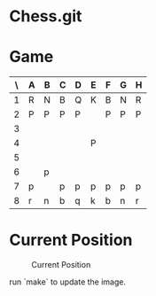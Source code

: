* Chess.git

* Game
:PROPERTIES:
:WHITE: Rene Pickhardt
:BLACK: Heinrich Hartmann
:DATE:  <2016-10-14 Fri>
:END:

| \ | A | B | C | D | E | F | G | H |
|---+---+---+---+---+---+---+---+---|
| 1 | R | N | B | Q | K | B | N | R |
|---+---+---+---+---+---+---+---+---|
| 2 | P | P | P | P |   | P | P | P |
|---+---+---+---+---+---+---+---+---|
| 3 |   |   |   |   |   |   |   |   |
|---+---+---+---+---+---+---+---+---|
| 4 |   |   |   |   | P |   |   |   |
|---+---+---+---+---+---+---+---+---|
| 5 |   |   |   |   |   |   |   |   |
|---+---+---+---+---+---+---+---+---|
| 6 |   | p |   |   |   |   |   |   |
|---+---+---+---+---+---+---+---+---|
| 7 | p |   | p | p | p | p | p | p |
|---+---+---+---+---+---+---+---+---|
| 8 | r | n | b | q | k | b | n | r |
|---+---+---+---+---+---+---+---+---|

* Current Position

#+CAPTION: Current Position
[[./position.png]]

run `make` to update the image.

